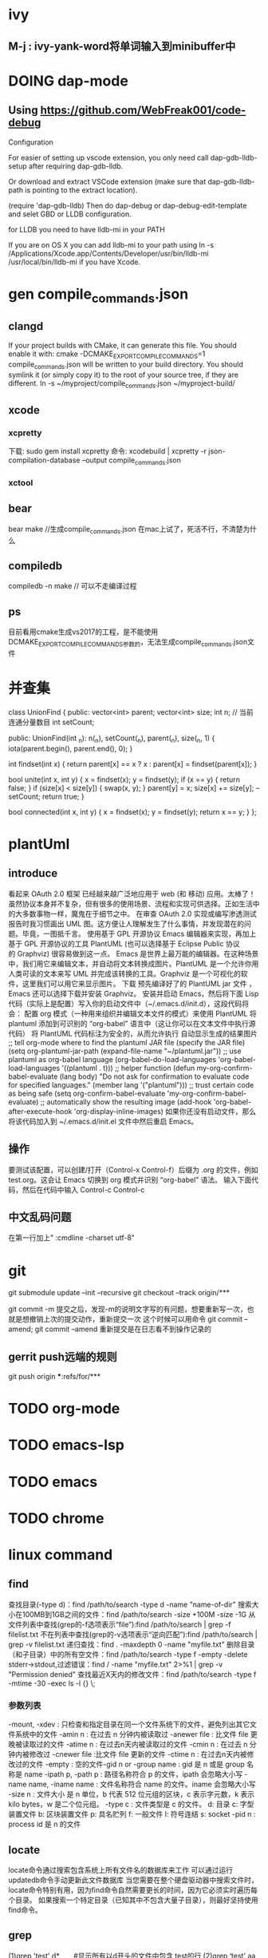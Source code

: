 * ivy
** M-j : ivy-yank-word将单词输入到minibuffer中
* DOING dap-mode
** Using https://github.com/WebFreak001/code-debug

Configuration

For easier of setting up vscode extension, you only need call dap-gdb-lldb-setup after requiring dap-gdb-lldb.

Or download and extract VSCode extension (make sure that dap-gdb-lldb-path is pointing to the extract location).


(require 'dap-gdb-lldb)
Then do dap-debug or dap-debug-edit-template and selet GBD or LLDB configuration.

for LLDB you need to have lldb-mi in your PATH

If you are on OS X you can add lldb-mi to your path using ln -s /Applications/Xcode.app/Contents/Developer/usr/bin/lldb-mi /usr/local/bin/lldb-mi if you have Xcode.
* gen compile_commands.json
** clangd
If your project builds with CMake, it can generate this file. You should enable it with:
cmake -DCMAKE_EXPORT_COMPILE_COMMANDS=1
compile_commands.json will be written to your build directory.
You should symlink it (or simply copy it) to the root of your source tree,
if they are different.
ln -s ~/myproject/compile_commands.json ~/myproject-build/
** xcode
*** xcpretty
下载: sudo gem install xcpretty
命令: xcodebuild | xcpretty -r json-compilation-database --output compile_commands.json
*** xctool

** bear
bear make //生成compile_commands.json
在mac上试了，死活不行，不清楚为什么
** compiledb
compiledb -n make // 可以不走编译过程
** ps
目前看用cmake生成vs2017的工程，是不能使用DCMAKE_EXPORT_COMPILE_COMMANDS参数的，无法生成compile_commands.json文件

* 并查集
class UnionFind {
public:
    vector<int> parent;
    vector<int> size;
    int n;
    // 当前连通分量数目
    int setCount;

public:
    UnionFind(int _n): n(_n), setCount(_n), parent(_n), size(_n, 1) {
        iota(parent.begin(), parent.end(), 0);
    }

    int findset(int x) {
        return parent[x] == x ? x : parent[x] = findset(parent[x]);
    }

    bool unite(int x, int y) {
        x = findset(x);
        y = findset(y);
        if (x == y) {
            return false;
        }
        if (size[x] < size[y]) {
            swap(x, y);
        }
        parent[y] = x;
        size[x] += size[y];
        --setCount;
        return true;
    }

    bool connected(int x, int y) {
        x = findset(x);
        y = findset(y);
        return x == y;
    }
};

* plantUml
** introduce
看起来 OAuth 2.0 框架 已经越来越广泛地应用于 web (和 移动) 应用。太棒了！
虽然协议本身并不复杂，但有很多的使用场景、流程和实现可供选择。正如生活中的大多数事物一样，魔鬼在于细节之中。
在审查 OAuth 2.0 实现或编写渗透测试报告时我习惯画出 UML 图。这方便让人理解发生了什么事情，并发现潜在的问题。毕竟，一图抵千言。
使用基于 GPL 开源协议 Emacs 编辑器来实现，再加上基于 GPL 开源协议的工具 PlantUML (也可以选择基于 Eclipse Public 协议的 Graphviz) 很容易做到这一点。
Emacs 是世界上最万能的编辑器。在这种场景中，我们用它来编辑文本，并自动将文本转换成图片。PlantUML 是一个允许你用人类可读的文本来写 UML 并完成该转换的工具。Graphviz 是一个可视化的软件，这里我们可以用它来显示图片。
下载 预先编译好了的 PlantUML jar 文件 ，Emacs 还可以选择下载并安装 Graphviz。
安装并启动 Emacs，然后将下面 Lisp 代码（实际上是配置）写入你的启动文件中（~/.emacs.d/init.d），这段代码将会：
配置 org 模式（一种用来组织并编辑文本文件的模式）来使用 PlantUML
将 plantuml 添加到可识别的 “org-babel” 语言中（这让你可以在文本文件中执行源代码）
将 PlantUML 代码标注为安全的，从而允许执行
自动显示生成的结果图片
;; tell org-mode where to find the plantuml JAR file (specify the JAR file)
(setq org-plantuml-jar-path (expand-file-name "~/plantuml.jar"))
;; use plantuml as org-babel language
(org-babel-do-load-languages 'org-babel-load-languages '((plantuml . t)))
;; helper function
(defun my-org-confirm-babel-evaluate (lang body)
"Do not ask for confirmation to evaluate code for specified languages."
(member lang '("plantuml")))
;; trust certain code as being safe
(setq org-confirm-babel-evaluate 'my-org-confirm-babel-evaluate)
;; automatically show the resulting image
(add-hook 'org-babel-after-execute-hook 'org-display-inline-images)
如果你还没有启动文件，那么将该代码加入到 ~/.emacs.d/init.el 文件中然后重启 Emacs。
** 操作
要测试该配置，可以创建/打开（Control-x Control-f）后缀为 .org 的文件，例如 test.org。这会让 Emacs 切换到 org 模式并识别 “org-babel” 语法。
输入下面代码，然后在代码中输入 Control-c Control-c
** 中文乱码问题
在第一行加上" :cmdline -charset utf-8"

* git
git submodule update --init --recursive
git checkout --track origin/***

git commit -m 提交之后，发现-m的说明文字写的有问题，想要重新写一次，也就是想撤销上次的提交动作，重新提交一次
这个时候可以用命令 git commit --amend;
git commit --amend 重新提交是在日志看不到操作记录的

** gerrit push远端的规则
git push origin ***:refs/for/***

* TODO org-mode
* TODO emacs-lsp
* TODO emacs
* TODO chrome
* linux command
** find
查找目录(-type d)：find /path/to/search -type d -name "name-of-dir"
搜索大小在100MB到1GB之间的文件：find /path/to/search -size +100M -size -1G
从文件列表中查找(grep的-f选项表示“file”):find /path/to/search | grep -f filelist.txt
不在列表中查找(grep的-v选项表示“逆向匹配”):find /path/to/search | grep -v filelist.txt
递归查找：find . -maxdepth 0 -name "myfile.txt"
删除目录（和子目录）中的所有空文件：find /path/to/search -type f -empty -delete
stderr->stdout,过滤错误：find / -name "myfile.txt" 2>%1 | grep -v "Permission denied"
查找最近X天内的修改文件：find /path/to/search -type f -mtime -30 -exec ls -l {} \;
*** 参数列表
-mount, -xdev : 只检查和指定目录在同一个文件系统下的文件，避免列出其它文件系统中的文件
-amin n : 在过去 n 分钟内被读取过
-anewer file : 比文件 file 更晚被读取过的文件
-atime n : 在过去n天内被读取过的文件
-cmin n : 在过去 n 分钟内被修改过
-cnewer file :比文件 file 更新的文件
-ctime n : 在过去n天内被修改过的文件
-empty : 空的文件-gid n or -group name : gid 是 n 或是 group 名称是 name
-ipath p, -path p : 路径名称符合 p 的文件，ipath 会忽略大小写
-name name, -iname name : 文件名称符合 name 的文件。iname 会忽略大小写
-size n : 文件大小 是 n 单位，b 代表 512 位元组的区块，c 表示字元数，k 表示 kilo bytes，w 是二个位元组。
-type c : 文件类型是 c 的文件。
d: 目录
c: 字型装置文件
b: 区块装置文件
p: 具名贮列
f: 一般文件
l: 符号连结
s: socket
-pid n : process id 是 n 的文件
** locate
locate命令通过搜索包含系统上所有文件名的数据库来工作
可以通过运行updatedb命令手动更新此文件数据库
当您需要在整个硬盘驱动器中搜索文件时，locate命令特别有用，因为find命令自然需要更长的时间，因为它必须实时遍历每个目录。
如果搜索一个特定目录（已知其中不包含大量子目录），则最好坚持使用find命令。
** grep
(1)grep 'test' d*　　#显示所有以d开头的文件中包含 test的行
(2)grep ‘test' aa bb cc 　　 #显示在aa，bb，cc文件中包含test的行
(3)grep ‘[a-z]\{5\}' aa 　　#显示所有包含每行字符串至少有5个连续小写字符的字符串的行
(4)grep magic /usr/src　　#显示/usr/src目录下的文件(不含子目录)包含magic的行
(5)grep -r magic /usr/src　　#显示/usr/src目录下的文件(包含子目录)包含magic的行
(6)grep -w pattern files ：只匹配整个单词，而不是字符串的一部分(如匹配'magic'，而不是'magical')，
*** 参数列表
-a 或 --text : 不要忽略二进制的数据。
-A<显示行数> 或 --after-context=<显示行数> : 除了显示符合范本样式的那一列之外，并显示该行之后的内容。
-b 或 --byte-offset : 在显示符合样式的那一行之前，标示出该行第一个字符的编号。
-B<显示行数> 或 --before-context=<显示行数> : 除了显示符合样式的那一行之外，并显示该行之前的内容。
-c 或 --count : 计算符合样式的列数。
-C<显示行数> 或 --context=<显示行数>或-<显示行数> : 除了显示符合样式的那一行之外，并显示该行之前后的内容。
-d <动作> 或 --directories=<动作> : 当指定要查找的是目录而非文件时，必须使用这项参数，否则grep指令将回报信息并停止动作。
-e<范本样式> 或 --regexp=<范本样式> : 指定字符串做为查找文件内容的样式。
-E 或 --extended-regexp : 将样式为延伸的正则表达式来使用。
-f<规则文件> 或 --file=<规则文件> : 指定规则文件，其内容含有一个或多个规则样式，让grep查找符合规则条件的文件内容，格式为每行一个规则样式。
-F 或 --fixed-regexp : 将样式视为固定字符串的列表。
-G 或 --basic-regexp : 将样式视为普通的表示法来使用。
-h 或 --no-filename : 在显示符合样式的那一行之前，不标示该行所属的文件名称。
-H 或 --with-filename : 在显示符合样式的那一行之前，表示该行所属的文件名称。
-i 或 --ignore-case : 忽略字符大小写的差别。
-l 或 --file-with-matches : 列出文件内容符合指定的样式的文件名称。
-L 或 --files-without-match : 列出文件内容不符合指定的样式的文件名称。
-n 或 --line-number : 在显示符合样式的那一行之前，标示出该行的列数编号。
-o 或 --only-matching : 只显示匹配PATTERN 部分。
-q 或 --quiet或--silent : 不显示任何信息。
-r 或 --recursive : 此参数的效果和指定"-d recurse"参数相同。
-s 或 --no-messages : 不显示错误信息。
-v 或 --invert-match : 显示不包含匹配文本的所有行。
-V 或 --version : 显示版本信息。
-w 或 --word-regexp : 只显示全字符合的列。
-x --line-regexp : 只显示全列符合的列。
-y : 此参数的效果和指定"-i"参数相同。
